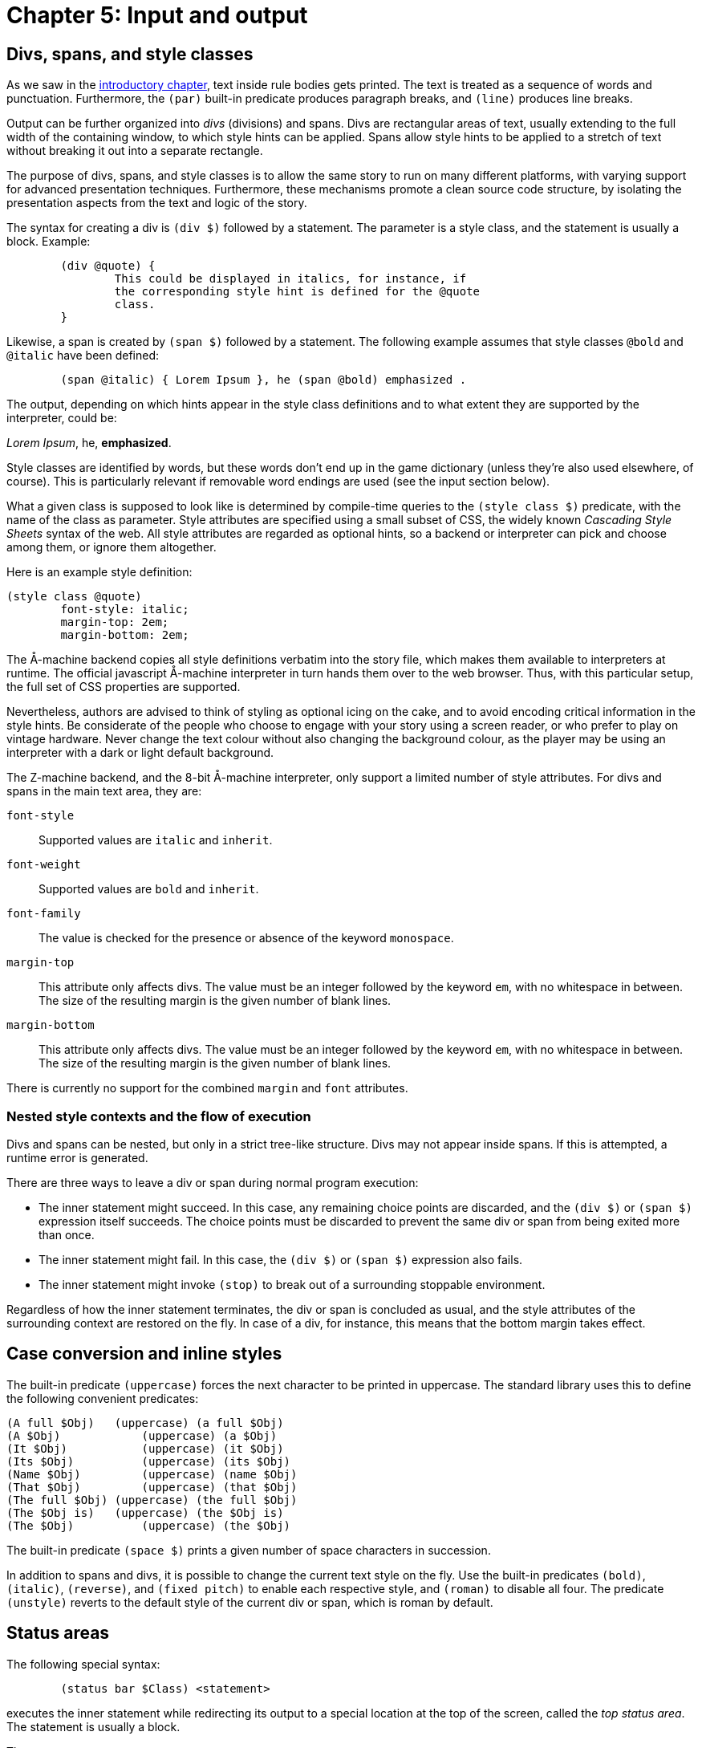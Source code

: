 = Chapter 5: Input and output

== Divs, spans, and style classes

As we saw in the
xref:execution.adoc[introductory chapter], text inside rule bodies gets printed.
The text is treated as a sequence of words and punctuation.
Furthermore, the `(par)` built-in predicate produces paragraph breaks,
and `(line)` produces line breaks.

Output can be further organized into _divs_ (divisions) and spans.
Divs are rectangular areas of text, usually extending to the full width of the containing window,
to which style hints can be applied.
Spans allow style hints to be applied to a stretch of text without breaking it out into a separate rectangle.

The purpose of divs, spans, and style classes is to allow the same story to run on many different platforms,
with varying support for advanced presentation techniques.
Furthermore, these mechanisms promote a clean source code structure,
by isolating the presentation aspects from the text and logic of the story.

The syntax for creating a div is `(div $)` followed by a statement.
The parameter is a style class, and the statement is usually a block. Example:

[source]
----
	(div @quote) {
		This could be displayed in italics, for instance, if
		the corresponding style hint is defined for the @quote
		class.
	}
----

Likewise, a span is created by `(span $)` followed by a statement.
The following example assumes that style classes `@bold` and `@italic` have been defined:

[source]
----
	(span @italic) { Lorem Ipsum }, he (span @bold) emphasized .
----

The output, depending on which hints appear in the style class definitions and to what extent they are supported by the interpreter, could be:

_Lorem Ipsum_, he, *emphasized*.

Style classes are identified by words, but these words don't end up in the game dictionary
(unless they're also used elsewhere, of course).
This is particularly relevant if removable word endings are used (see the
input section
below).

What a given class is supposed to look like is determined by compile-time queries to the
`(style class $)` predicate,
with the name of the class as parameter.
Style attributes are specified using a small subset of CSS, the widely known _Cascading Style Sheets_
syntax of the web.
All style attributes are regarded as optional hints, so a backend or interpreter can pick and choose among them, or ignore them altogether.

Here is an example style definition:

[source]
----
(style class @quote)
	font-style: italic;
	margin-top: 2em;
	margin-bottom: 2em;
----

The Å-machine backend copies all style definitions verbatim into the story file,
which makes them available to interpreters at runtime.
The official javascript Å-machine interpreter in turn hands them over to the web browser.
Thus, with this particular setup, the full set of CSS properties are supported.

Nevertheless, authors are advised to think of styling as optional icing on the cake,
and to avoid encoding critical information in the style hints.
Be considerate of the people who choose to engage with your story using a screen reader,
or who prefer to play on vintage hardware.
Never change the text colour without also changing the background colour,
as the player may be using an interpreter with a dark or light default background.

The Z-machine backend, and the 8-bit Å-machine interpreter, only support a limited number of style attributes. For divs and spans in the main text area, they are:

`font-style`::
Supported values are `italic` and `inherit`.

`font-weight`::
Supported values are `bold` and `inherit`.

`font-family`::
The value is checked for the presence or absence of the keyword `monospace`.

`margin-top`::
This attribute only affects divs.
The value must be an integer followed by the keyword `em`, with no whitespace in between.
The size of the resulting margin is the given number of blank lines.

`margin-bottom`::
This attribute only affects divs.
The value must be an integer followed by the keyword `em`, with no whitespace in between.
The size of the resulting margin is the given number of blank lines.

There is currently no support for the combined `margin` and `font` attributes.

=== Nested style contexts and the flow of execution

Divs and spans can be nested, but only in a strict tree-like structure.
Divs may not appear inside spans. If this is attempted, a runtime error is generated.

There are three ways to leave a div or span during normal program execution:

* The inner statement might succeed.
In this case, any remaining choice points are discarded, and the `(div $)` or `(span $)`
expression itself succeeds.
The choice points must be discarded to prevent the same div or span from being exited more than once.
* The inner statement might fail.
In this case, the `(div $)` or `(span $)` expression also fails.
* The inner statement might invoke `(stop)` to break out of a surrounding stoppable environment.

Regardless of how the inner statement terminates, the div or span is concluded as usual,
and the style attributes of the surrounding context are restored on the fly.
In case of a div, for instance, this means that the bottom margin takes effect.

[#case]
== Case conversion and inline styles

The built-in predicate `(uppercase)` forces the next character to be printed in uppercase.
The standard library uses this to define the following convenient predicates:

[source]
----
(A full $Obj)	(uppercase) (a full $Obj)
(A $Obj)	    (uppercase) (a $Obj)
(It $Obj)	    (uppercase) (it $Obj)
(Its $Obj)	    (uppercase) (its $Obj)
(Name $Obj)	    (uppercase) (name $Obj)
(That $Obj)	    (uppercase) (that $Obj)
(The full $Obj)	(uppercase) (the full $Obj)
(The $Obj is)	(uppercase) (the $Obj is)
(The $Obj)	    (uppercase) (the $Obj)
----

The built-in predicate `(space $)` prints a given number of space characters in succession.

In addition to spans and divs, it is possible to change the current text style on the fly.
Use the built-in predicates `(bold)`, `(italic)`, `(reverse)`, and `(fixed pitch)`
to enable each respective style, and `(roman)` to disable all four.
The predicate `(unstyle)` reverts to the default style of the current div or span, which is roman by default.

[#status]
== Status areas

The following special syntax:

[source]
----
	(status bar $Class) <statement>
----

executes the inner statement while redirecting its output to a special location at the top of the screen,
called the _top status area_.
The statement is usually a block.

The syntax:

[source]
----
	(inline status bar $Class) <statement>
----

creates an _inline status area_ within the main flow of text.

The Å-machine backend treats status area styling like it does div styling in general:
All style properties are passed to the interpreter, which is then free to interpret them according to
the CSS standard or ignore them.
The official javascript interpreter simply hands them over to the web browser.
The same advice applies as for general divs: Don't assume that the reader will use an interpreter
that obeys all style hints.

It is not possible to save the game state (to a file or undo buffer) from within a status area,
or to enter a nested `(status bar $)` or `(inline status bar $)` from within a status area.
Such operations will result in a runtime error.

Output sent to a status area does not appear in the game transcript.

[#status-top]
=== Top status area

The top status area should be styled with a `height` attribute, specified in `em` units.
The Z-machine backend will reserve this many lines at the top of the screen.

[source]
----
(style class @status)
	height: 1em;

(program entry point)
	(status bar @status) {
		Look at my status bar!
	}
----

On the Z-machine, text inside the top status area is always rendered in a fixed-pitch font.
When entering the status bar environment, Dialog fills the status area with reverse space characters,
enables reverse video, and positions the cursor in the top left corner.

Spans and inline style changes (bold, italic, reverse, fixed pitch, and roman) are ignored in the top status area.

The top status area can be split into multiple segments horizontally.
These segments are described using so called _floating_ divs.
These have a `float` attribute that is set to either `left` or `right` to determine where
inside the status area the segment should be located.
The width of the segment can be specified in absolute numbers (using the `ch` unit)
or as a percentage of the width of the surrounding div, which is normally the top status area itself.

Floating divs can be further subdivided, either horizontally using floating divs, or vertically using ordinary divs (or simply with line breaks).

Let's extend our simple status bar with a score display in the upper right corner:

[source]
----
(current score 0)

(style class @status)
	height: 1em;

(style class @score)
	width: 20ch;
	float: right;

(program entry point)
	(status bar @status) {
		(div @score) {
			(current score $S)
			Score: $S
		}
		Look at my status bar!
	}
----

In CSS, `em` represents the height of a capital M, while `ch` represents the width of the digit zero.
On the Z-machine, they both refer to the width or height of a character, depending on context,
and are interchangeable.
But it is good practice to specify widths in `ch` and heights in `em`.

The Z-machine backend, and the 8-bit Å-machine interpreter, obey the following style attributes in
the top status area:

`height`::
For the top-level `(status bar $)` div only: The desired height, expressed as an integer followed by the word `em`.

`width`::
For divs nested inside the top status area:
The desired width, as an integer followed by a unit.
Supported units are `ch` and `%`.
One `ch` represents the width of a character in the fixed-pitch font.

`float`::
For divs nested inside the top status area:
The desired location within the surrounding div.
Must be either `left` or `right`.

`margin-top`::
Works as it does for ordinary divs, but is ignored for the top-level `(status bar $)` itself.

`margin-bottom`::
Works as it does for ordinary divs, but is ignored for the top-level `(status bar $)` itself.


It is possible to invoke `(status bar $)` with different style classes at different times,
in order to vary the look of the status area during gameplay.
When reducing the size of the top status area
(e.g. drawing a status bar of height `1em` after having drawn one of height `2em`),
be aware that some interpreters hide the extraneous lines, while
others regard them as being part of the main window.

Interpreters that do not support the top status area still execute the code inside the statement, but discard the output.
Use `(interpreter supports status bar)` to check for support at runtime.

[#status-inline]
=== The inline status area

The web interpreter for the Å-machine backend also supports an _inline status area_,
which behaves like an ordinary div at first.
However, every time a new inline status area is created,
the previous one (if any) vanishes from the screen.

Interpreters that do not support the inline status area still execute the code inside the statement,
but discard the output.
Use `(interpreter supports inline status bar)`
to check for support at runtime.

[#progress]
== Visualizing progress

The built-in predicate `(progress bar $ of $)` draws a progress bar scaled to fit the width of the current div.
It is rendered with character graphics on the Z-machine backend.

[#clear]
== Clearing the screen

To clear the main text area, excluding the top status area, use `(clear)`.
To clear the entire screen and disable the top status area, use `(clear all)`.
These predicates may not be queried from within a span, link, or status area.
Such queries will result in a runtime error.

Be aware that on some interpreters, clearing interferes with the player's ability to scroll back
and review earlier parts of the play session.

The Å-machine web interpreter supports clearing everything that the player has had a chance to read. This means all output up to and including the last line of input.
The operation is triggered with `(clear old)`.

Another built-in predicate is `(clear div)`.
This clears, hides, or folds away the current div.
It is currently only supported by the Å-machine web interpreter.
Note that if more output is sent to the cleared div, this new output may or may not be visible to the player.

All of the above predicates succeed (except when they generate a runtime error).
All of them may be ignored by interpreters.

[#input]
== Input

User input is represented by dictionary words.

The Dialog compiler collects all dictionary words mentioned explicitly in the source code
(with the `@`-prefix or as bare words inside lists), as well as every literal word that can come out of a
`(collect words)` or `(determine object $)` expression.
In addition, the system makes sure to provide a single-letter dictionary word for every character supported
by the underlying platform.
Together, these words make up what's called the _game-wide dictionary_.

It may be helpful to know that there's a difference between dictionary words at the Dialog level,
and the native, low-level words of the Z-machine.
Dialog dictionary words are an abstraction over several different kinds of internal representation.
That being said, it is the specific constraints of the low-level Z-machine dictionary that determine
where the split occurs between the essential and optional parts of a given dictionary word.

There are two built-in predicates for obtaining input from the player.
One waits for a single keypress, while the other reads a full line of input.

=== Get key

[source]
----
	(get key $Char)
----

This predicate waits for the player to type a character.

Some interpreters indicate that the game is waiting for input by displaying a flashing cursor.
Others don't, so story authors may wish to prompt the reader explicitly.

The parameter, `$Char`, is unified with a dictionary word representing the character that was typed,
e.g. `@e` if the `E` key was pressed.
Note that dictionary words are case-insensitive, so for letters of the alphabet there is no way to
tell whether the player was holding shift or not.
Digits are represented by numbers.

A few non-printable keys are recognized, and reported using special dictionary words:

.Table
|===
| Key | Special dictionary word

| Return
| @\n

| Space
| @\s

| Backspace
| @\b

| Up
| @\u

| Down
| @\d

| Left
| @\f

| Right
| @\r

|===

These special dictionary words aren't supposed to be printed.
In the debugger, they will come out as their source-code representation, which is useful during tracing.
Other interpreters may print them differently, or not at all.

A simple keypress dispatcher can look like this:

[source]
----
(program entry point)
	(get key $Key)
	(handle keypress $Key)

(handle keypress @a)
	'A' was pressed.

(handle keypress @b)
	'B' was pressed.

(handle keypress @\n)
	RETURN was pressed.
----

=== Get input

[source]
----
	(get input $WordList)
----

This query blocks execution until the player types a line of input, followed by return.
Different interpreters provide different levels of line-editing facilities,
ranging from simple backspace handling all the way up to input history and spell checking.

The parameter, `$WordList`, is unified with a list where each element represents a word typed by the player.
The punctuation characters full stop, comma, double quote, semicolon, asterisk, and parentheses
are treated as individual words;
the remaining text is separated into words by whitespace.
If a word is recognized as one that appears in the program-wide dictionary,
then the element will be that dictionary word.
Else, if the word is a decimal number in the range 0–16383, the element will be that number.

If the word was neither recognized, nor found to be a decimal number,
then Dialog will attempt to remove certain word endings,
and check whether the remaining part of the word exists in the dictionary.
This procedure is necessary for games written in e.g. German,
whereas English games generally do not require it.

To specify removable endings, add one or more rule definitions to the predicate `(removable word endings)`.
Each rule body should consist of one or more word endings:

[source]
----
(removable word endings)
	%% German adjective endings
	en es em e

(removable word endings)
	%% German noun endings
	e en s es
----

The part that remains after removing the ending is referred to as the _stem_ of the word.
If the stem consists of at least two letters,
and exists in the program-wide dictionary,
then the resulting dictionary word will have the stem as its essential part,
and the ending as its optional part.
During comparison (unification with another bound value),
only the essential part is considered.
During printing, both the essential part and the optional part are printed.

During
tracing,
dictionary words are displayed with a plus sign (`+`) separating the essential and optional parts.
Thus, if the German word “klein” is part of the game-wide dictionary, and the player enters `KLEINES`,  that word appears as `@klein+es` in the trace logs, and unifies successfully with `@klein`.

If a word of input isn't recognized at all, even after considering the removable word endings,
then it's an _unrecognized_ dictionary word.
It can still be stored in a variable, retrieved, and printed back, and it will unify successfully with other instances of the same unrecognized word.
When tracing is enabled, unrecognized dictionary words are displayed with a plus sign at the end.

For instance, the input `TAKE 02 UNKNOWNWORD,X BALL may`, depending on the contents of the dictionary, be represented by the list: `[take 2 unknownword , x ball]`.
As part of a trace, it might be displayed as `[take 2 unknownword+ , x ball]`.

Special gotcha:
Recall that zero-prefixed numbers in the source code,
as well as numbers that are out of range,
are treated as words.
If 007 appears in the program in such a way that it becomes part of the program-wide dictionary,
then it will show up as a dictionary word in the list returned by `(get input $)`.
Otherwise, it will be represented by the numerical value 7.

== Hyperlinks

The Å-machine backend supports a form of hyperlinks, for the purpose of simplifying text entry on mobile devices.
The syntax is:

[source]
----
	(link $Target) <statement>
----

The following example creates a piece of text, “clickable”.
Clicking on the text has the same effect as typing the words `THE LINKED TEXT` and pressing return.

[source]
----
	Here is some (link [the linked text]) { clickable } text.
----

Note that the words are appended to the end of the current contents of the input buffer,
so that the player might type a verb,
and then complete the sentence by clicking on e.g. a noun from a room description.

The link target must be a flat list of words and/or integers,
like the ones obtained from `(get input $)`.
It can be computed at runtime.

When the target is identical to the clickable text, a short form is available:

[source]
----
	Why don't you (link) {open the drawer}?
----

A query to `(clear links)` transforms earlier hyperlinks into regular, non-clickable text.
This is useful after a substantial scope change, such as when the player has moved to a different room.
Links in the status areas are not affected.


Å-machine interpreters are not required to support hyperlinks at all,
and some may provide an option to turn them off for players who find them distracting.
The built-in predicate `(interpreter supports links)` can be used to check whether hyperlinks
are supported and enabled.
When they are not, the would-be-clickable text shows up as normal text.

Hyperlinks are always disabled on the Z-machine backend.

== Resources

The Å-machine backend supports embedded graphics, as well as links to external web sites, using a common mechanism. A _resource_ is defined with the following syntax:

[source]
----
(define resource <id>) <location>
----

The _id_ is any bound Dialog-value, such as an integer, a dictionary word, an object, or even a list.

The _location_ is either a URL with one of the schemes `http`, `https`, or `mailto`,
or a local filename.
Local files are copied into the `.aastory` file,
and this is the recommended way to work with _feelies_ and embedded graphics.

=== Links to resources

When a resource has been defined, it's possible to link to it using the following syntax:

[source]
----
    (link resource $Id) <statement>
----

Here is an example:

[source]
----
(define resource @manual)
	feelies/manual.pdf

(define resource @web)
	https://example.com/

(understand command [about])
(perform [about])

	Please make sure to check out the (link resource @manual) {printed
	manual} that was bundled with the game.

	(par)

	For more works by the same author, head over to
	(link resource @web) {example.com}.
----

Not every interpreter or backend supports links.
Use `(interpreter supports links)` to check for this feature at runtime.
Alternatively, make sure that all of your sentences with links also make sense as plain text.

It is up to the interpreter to decide what happens when the player clicks on a link to a resource.
The Å-machine web interpreter opens the file or web site in a new browser tab.

=== Embedded resources

It is also possible to _embed_ a resource, such as a picture, into the story text.
This is done with the built-in predicate `(embed resource $)`.

In general, interpreters won't be able to embed every conceivable kind of resource.
When defining a resource, it is possible to add an `alt-text` that can be displayed instead of the resource.
The alt-text appears at the end of the resource definition, separated from the location by a semicolon:

[source]
----
(define resource <id>) <location>; <alt-text>
----

If no alt-text is specified, the filename (i.e. location) is used as a default value.
Only the actual filename is used as alt-text, not the full path.

The built-in predicate `(interpreter can embed $)` checks whether the current interpreter is capable of
displaying a given resource.
If not, `(embed resource $)` will display the alt-text instead.

Example:

[source]
----
(define resource #lighthouse)
	media/lighthouse.png; A small model of a lighthouse.

(style class @center)
	margin-top: 1em;
	margin-bottom: 1em;
	text-align: center;

#lighthouse
(name *)	lighthouse
(dict *)	small tiny model silver
(descr *)
	It's a tiny model of a lighthouse, made of silver.
	(if) (interpreter can embed *) (then)
		(div @center) (embed resource *)
	(endif)
	The lighthouse glistens in the moonlight.
----

In the above example, the `(div $)` splits the text into two paragraphs if the interpreter is able to
embed png files.
Otherwise, there will be no paragraph break, and no alt-text.

With an eye towards future extensibility, this language feature has been designed to be open-ended.
Resources could conceivably be any kind of multimedia, including sound and animation.
Interpreters are supposed to restrict this vast space of possibilities to a manageable set
of supported file formats.
The current version of the Å-machine web interpreter, for instance,
only embeds graphics in `png` or `jpeg` format.
Other backends (Z-machine, debugger) just print the alt-text.

=== About local filenames

Local path names are interpreted relative to the _resource directory_,
which defaults to the current working directory.
A different resource directory can be specified with the `-r` option to `dialogc`.

All resources bundled into an `.aastory` file must have unique filenames, regardless of their path.
Thus, you can't define one resource with the filename “hero/face.png” and another with the filename “heroine/face.png”.
This restriction might be relaxed in future versions.

== Debugging

If the program is currently running inside the interactive debugger,
`(log)` _statement_ will execute the inner statement—usually a block—in a stoppable environment.
Output from the statement will appear between line breaks, in a distinct style.
This is useful for adding temporary printouts to the code. For instance:

[source]
----
(program entry point)
	(log) { Program started. X = $X }
	($X = 42)
	Hello,
	(log) $X
	world!
----

looks like this in the debugger:

```
Program started. X = $
Hello,
42
world!
```

but like this when the code is compiled:

```
Hello, world!
```

The following built-in predicates are also useful for debugging:

`(breakpoint)`::
If the program is currently running inside the interactive debugger,
suspend execution and print the current source code filename and line number.
When execution resumes, this query succeeds.
+
Outside of the debugger, the query simply succeeds.

`(trace on)`::
Enables tracing.
Following this, debugging information will be printed when queries are made, and when rule bodies are entered.
The interactive debugger will also report when solutions are found, and when dynamic predicates are updated.

`(trace off)`::
Disables tracing.

If the program source code contains a query to `(trace on)` anywhere, the compiler backend will insert extra
instructions all over the generated code, to deal with tracing.
This is known as instrumenting the code, and it makes the program slower and larger.
Thus, you'll only want to use these predicates temporarily, during debugging.
The compiler prints a warning when it adds the extra instructions.

Please be aware that the Dialog compiler and debugger do optimize your program,
and you will be tracing the optimized code, so certain queries and rules will be missing from the
debug printouts.
You will generally want to do all your tracing in the debugger,
which mercifully turns off some of the more confusing optimizations.
That being said, tracing the optimized Z- or Å-code can be useful when trying to speed up a program.

== Determining objects from words

This section is mainly of concern for library programmers, so story authors may safely skip it.

Dialog has a special construct for matching player input against in-world object names in a very efficient way:

[source]
----
	(determine object $Obj)
		<object generator>
	(from words)
		<word generator>
	(matching all of $Input)
----

This statement will backtrack over every object `$Obj` for which:

- _object generator_ succeeds, and
- _word generator_, when exhausted, emits at least every word in the `$Input` list.

The variable `$Obj` should appear both in the object generator and in the word generator,
and the object generator should contain a multi-query to backtrack over a set of objects.
A canonical example is:

[source]
----
	(determine object $Obj)
		*($Obj is in scope)
	(from words)
		*(dict $Obj)
	(matching all of $Input)
----

A non-optimizing compiler could deal with this construct as follows:
First, compile normal code for the object generator.
Then, exhaust every branch of the word generator,
collecting all its output into a temporary list of words.
Finally, check that every word of $Input appears in the temporary list.

However, the Dialog compiler and debugger both perform the following optimization:
At compile-time, they analyze the word generator statically, and construct a reverse lookup table,
mapping words of input to objects.
At runtime, this table is consulted first, based on `$Input`,
to determine what objects the player might be referring to.
So, for instance, if the input is `LARGE HAT`, and there are only two game objects for which
`(dict $Obj)` can produce both of those words, then `$Obj` will now be bound to
each of those two objects in turn.
But if there are dozens of large hats, `$Obj` may instead be left unbound;
the compiler is allowed to make a trade-off between speed and memory footprint.
Either way, after this step, the operation proceeds as in the unoptimized case.


'''

Back to xref:control.adoc[] or onwards to TBD.

TODO:

- tracing link
- <statement> should be _statement_, etc.
- bold text in the debugger output snippet
